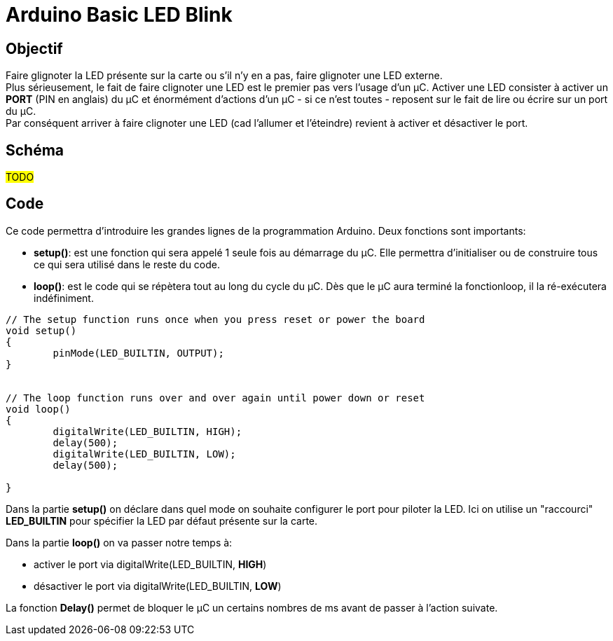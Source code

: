= Arduino Basic LED Blink

== Objectif

Faire glignoter la LED présente sur la carte ou s'il n'y en a pas, faire glignoter une LED externe. +
Plus sérieusement, le fait de faire clignoter une LED est le premier pas vers l'usage d'un µC. Activer une LED consister à activer un **PORT** (PIN en anglais) du µC et énormément d'actions d'un µC - si ce n'est toutes - reposent sur le fait de lire ou écrire sur un port du µC. +
Par conséquent arriver à faire clignoter une LED (cad l'allumer et l'éteindre) revient à activer et désactiver le port.


== Schéma

#TODO#

== Code 

Ce code permettra d'introduire les grandes lignes de la programmation Arduino. Deux fonctions sont importants: 

* **setup()**: est une fonction qui sera appelé 1 seule fois au démarrage du µC. Elle permettra d'initialiser ou de construire tous ce qui sera utilisé dans le reste du code.
* **loop()**: est le code qui se répètera tout au long du cycle du µC. Dès que le µC aura terminé la fonctionloop, il la ré-exécutera indéfiniment.


[source,c++]
----
// The setup function runs once when you press reset or power the board
void setup() 
{
	pinMode(LED_BUILTIN, OUTPUT);
}


// The loop function runs over and over again until power down or reset
void loop() 
{
	digitalWrite(LED_BUILTIN, HIGH);
	delay(500);
	digitalWrite(LED_BUILTIN, LOW);
	delay(500);
  
}
----


Dans la partie **setup()** on déclare dans quel mode on souhaite configurer le port pour piloter la LED. Ici on utilise un "raccourci" **LED_BUILTIN** pour spécifier la LED par défaut présente sur la carte.

Dans la partie **loop()** on va passer notre temps à:

* activer le port via digitalWrite(LED_BUILTIN, **HIGH**)
* désactiver le port via digitalWrite(LED_BUILTIN, **LOW**)

La fonction **Delay()** permet de bloquer le µC un certains nombres de ms avant de passer à l'action suivate.